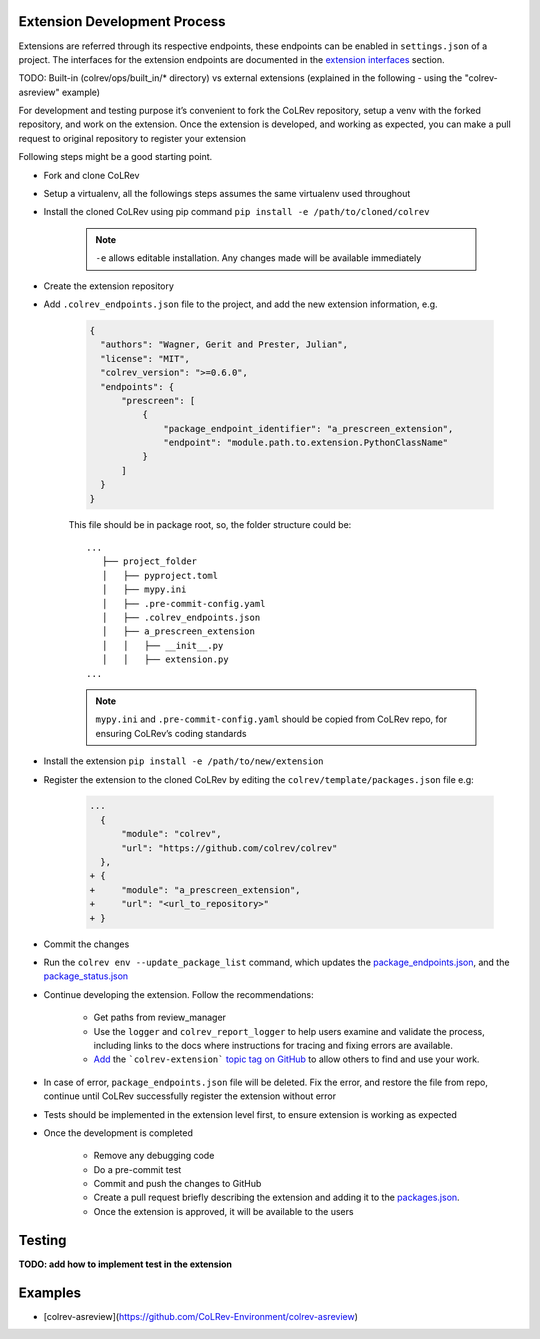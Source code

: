 Extension Development Process
=============================

Extensions are referred through its respective endpoints, these endpoints can be enabled in ``settings.json`` of a project. The interfaces for the extension endpoints are documented in the `extension interfaces <../foundations/extensions.html>`_ section.

TODO: Built-in (colrev/ops/built_in/* directory) vs external extensions (explained in the following - using the "colrev-asreview" example)

For development and testing purpose it’s convenient to fork the CoLRev repository, setup a venv with the forked repository, and work on the extension. Once the extension is developed, and working as expected, you can make a pull request to original repository to register your extension

Following steps might be a good starting point.

* Fork and clone CoLRev
* Setup a virtualenv, all the followings steps assumes the same virtualenv used throughout
* Install the cloned CoLRev using pip command ``pip install -e /path/to/cloned/colrev``

   .. note::

      ``-e`` allows editable installation. Any changes made will be available immediately

* Create the extension repository
* Add ``.colrev_endpoints.json`` file to the project, and add the new extension information, e.g.

   ..  code-block:: json

           {
             "authors": "Wagner, Gerit and Prester, Julian",
             "license": "MIT",
             "colrev_version": ">=0.6.0",
             "endpoints": {
                 "prescreen": [
                     {
                         "package_endpoint_identifier": "a_prescreen_extension",
                         "endpoint": "module.path.to.extension.PythonClassName"
                     }
                 ]
             }
           }

   This file should be in package root, so, the folder structure could be:

   ::

    ...
       ├── project_folder
       │   ├── pyproject.toml
       │   ├── mypy.ini
       │   ├── .pre-commit-config.yaml
       │   ├── .colrev_endpoints.json
       │   ├── a_prescreen_extension
       │   │   ├── __init__.py
       │   │   ├── extension.py
    ...

   .. note::

      ``mypy.ini`` and ``.pre-commit-config.yaml`` should be copied from CoLRev repo, for ensuring CoLRev’s coding standards

* Install the extension ``pip install -e /path/to/new/extension``
* Register the extension to the cloned CoLRev by editing the ``colrev/template/packages.json`` file e.g:

   ..  code-block:: diff

       ...
         {
             "module": "colrev",
             "url": "https://github.com/colrev/colrev"
         },
       + {
       +     "module": "a_prescreen_extension",
       +     "url": "<url_to_repository>"
       + }

* Commit the changes
* Run the ``colrev env --update_package_list`` command, which updates the `package_endpoints.json <https://github.com/CoLRev-Environment/colrev/blob/main/colrev/template/package_endpoints.json>`_, and the `package_status.json <https://github.com/CoLRev-Environment/colrev/blob/main/colrev/template/package_status.json>`_
* Continue developing the extension. Follow the recommendations:

   * Get paths from review_manager
   * Use the ``logger`` and ``colrev_report_logger`` to help users examine and validate the process, including links to the docs where instructions for tracing and fixing errors are available.
   * `Add <https://docs.github.com/en/repositories/managing-your-repositorys-settings-and-features/customizing-your-repository/classifying-your-repository-with-topics>`_ the ```colrev-extension``` `topic tag on GitHub <https://github.com/topics/colrev-extension>`_ to allow others to find and use your work.

* In case of error, ``package_endpoints.json`` file will be deleted. Fix the error, and restore the file from repo, continue until CoLRev successfully register the extension without error
* Tests should be implemented in the extension level first, to ensure extension is working as expected
* Once the development is completed

   *  Remove any debugging code
   *  Do a pre-commit test
   *  Commit and push the changes to GitHub
   *  Create a pull request briefly describing the extension and adding it to the `packages.json <https://github.com/CoLRev-Environment/colrev/blob/main/colrev/template/packages.json>`_.
   *  Once the extension is approved, it will be available to the users

Testing
=======

**TODO: add how to implement test in the extension**

Examples
=======

- [colrev-asreview](https://github.com/CoLRev-Environment/colrev-asreview)
